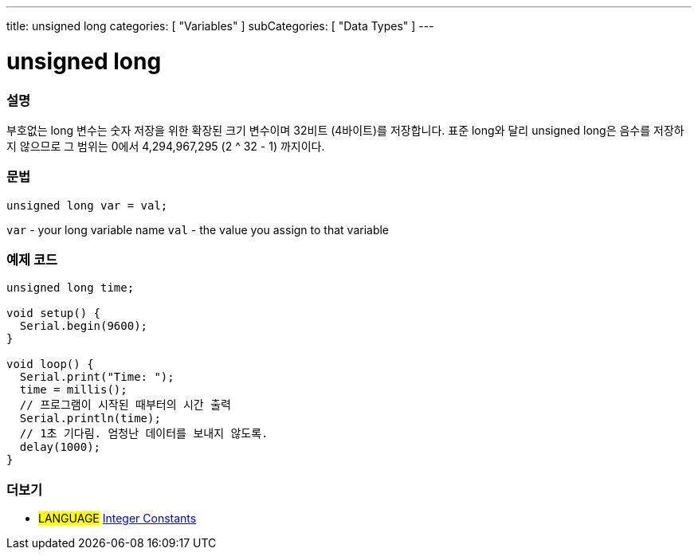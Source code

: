 ---
title: unsigned long
categories: [ "Variables" ]
subCategories: [ "Data Types" ]
---





= unsigned long


// OVERVIEW SECTION STARTS
[#overview]
--

[float]
=== 설명
부호없는 long 변수는 숫자 저장을 위한 확장된 크기 변수이며 32비트 (4바이트)를 저장합니다. 표준 long와 달리 unsigned long은 음수를 저장하지 않으므로 그 범위는 0에서 4,294,967,295 (2 ^ 32 - 1) 까지이다.

[%hardbreaks]

[float]
=== 문법

`unsigned long var = val;`

`var` - your long variable name
`val` - the value you assign to that variable
[%hardbreaks]

--
// OVERVIEW SECTION ENDS




// HOW TO USE SECTION STARTS
[#howtouse]
--

[float]
=== 예제 코드
// Describe what the example code is all about and add relevant code   ►►►►► THIS SECTION IS MANDATORY ◄◄◄◄◄


[source,arduino]
----
unsigned long time;

void setup() {
  Serial.begin(9600);
}

void loop() {
  Serial.print("Time: ");
  time = millis();
  // 프로그램이 시작된 때부터의 시간 출력
  Serial.println(time);
  // 1초 기다림. 엄청난 데이터를 보내지 않도록.
  delay(1000);
}
----

--
// HOW TO USE SECTION ENDS


// SEE ALSO SECTION STARTS
[#see_also]
--

[float]
=== 더보기

[role="language"]
* #LANGUAGE# link:../../constants/integerconstants[Integer Constants]

--
// SEE ALSO SECTION ENDS
